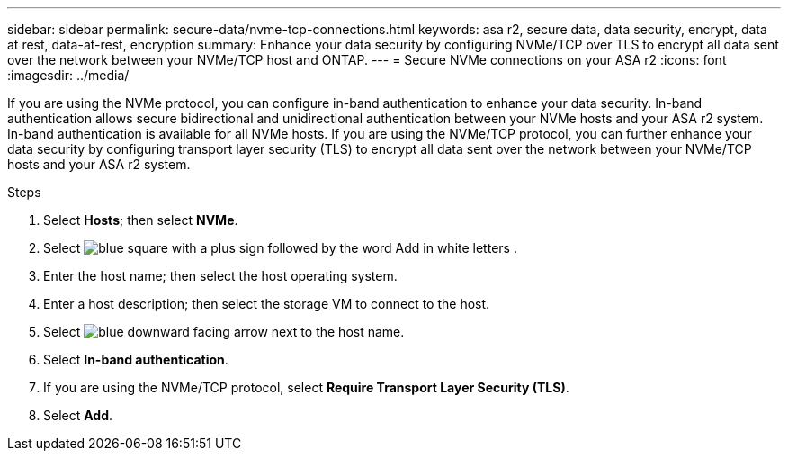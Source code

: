 ---
sidebar: sidebar
permalink: secure-data/nvme-tcp-connections.html
keywords: asa r2, secure data, data security, encrypt, data at rest, data-at-rest, encryption
summary: Enhance your data security by configuring NVMe/TCP over TLS to encrypt all data sent over the network between your NVMe/TCP host and ONTAP.
---
= Secure NVMe connections on your ASA r2
:icons: font
:imagesdir: ../media/

[.lead]
If you are using the NVMe protocol, you can configure in-band authentication to enhance your data security.  In-band authentication allows secure bidirectional and unidirectional authentication between your NVMe hosts and your ASA r2 system. In-band authentication is available for all NVMe hosts.  If you are using the NVMe/TCP protocol, you can further enhance your data security by configuring transport layer security (TLS) to encrypt all data sent over the network between your NVMe/TCP hosts and your ASA r2 system.

.Steps

. Select *Hosts*; then select *NVMe*.
. Select image:icon_add_blue_bg.png[blue square with a plus sign followed by the word Add in white letters] .
. Enter the host name; then select the host operating system.
. Enter a host description; then select the storage VM to connect to the host.
. Select image:icon_dropdown_arrow.gif[blue downward facing arrow] next to the host name.
. Select *In-band authentication*.
. If you are using the NVMe/TCP protocol, select *Require Transport Layer Security (TLS)*.
. Select *Add*.
